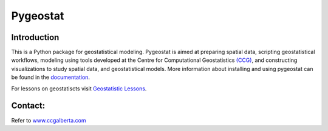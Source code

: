 Pygeostat
====================

|integration_test| |docs| |PyPi| 

|Python36| |Python37| |Python38|

Introduction
+++++++++++++++++++++++

This is a Python package for geostatistical modeling. Pygeostat is aimed at preparing spatial data, scripting geostatistical workflows, modeling using tools developed at the Centre for Computational Geostatistics `(CCG) <http://www.ccgalberta.com>`_, and constructing visualizations to study spatial data, and geostatistical models. More information about installing and using pygeostat can be found in the `documentation <http://www.ccgalberta.com/pygeostat_public/welcome.html>`_.

For lessons on geostatiscts visit `Geostatistic Lessons <http://geostatisticslessons.com/>`_.


Contact:
+++++++++++++++++++
Refer to `www.ccgalberta.com <http://www.ccgalberta.com>`_


.. |integration_test| image:: https://github.com/MHadavand/pygeostat_public/workflows/IntegrationCheck/badge.svg?branch=master
    :alt: IntegrationTest
    :scale: 100%
    :target: https://github.com/MHadavand/pygeostat_public

.. |docs| image:: https://github.com/MHadavand/pygeostat_public/workflows/Documentation/badge.svg?branch=master
    :target: https://github.com/MHadavand/pygeostat_public
    :alt: Documentation Status
    :scale: 100%

.. |PyPi| image:: https://badge.fury.io/py/pygeostat.svg
    :target: https://badge.fury.io/py/pygeostat

.. |Python36| image:: https://img.shields.io/badge/python-3.6-blue.svg
    :target: https://www.python.org/downloads/release/python-360
    :alt: Python Version
    :scale: 100%

.. |Python37| image:: https://img.shields.io/badge/python-3.7-red.svg
    :target: https://www.python.org/downloads/release/python-370
    :alt: Python Version
    :scale: 100%

.. |Python38| image:: https://img.shields.io/badge/python-3.8-black.svg
    :target: https://www.python.org/downloads/release/python-380
    :alt: Python Version
    :scale: 100%